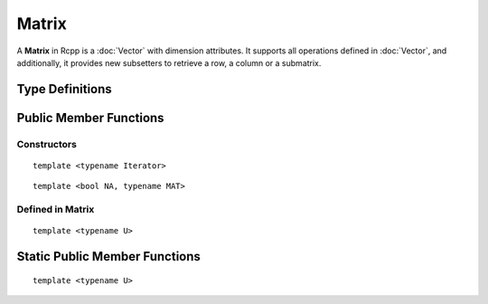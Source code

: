 Matrix
=====================================

A **Matrix** in Rcpp is a :doc:`Vector` with dimension attributes.
It supports all operations defined in :doc:`Vector`, and additionally,
it provides new subsetters to retrieve a row, a column or a submatrix.

Type Definitions
------------------

.. cpp:type:: ComplexMatrix
   
   ::
     
     typedef Matrix<CPLXSXP> ComplexMatrix;

.. cpp:type:: IntegerMatrix
   
   ::
     
     typedef Matrix<INTSXP> IntegerMatrix;
     
.. cpp:type:: LogicalMatrix

   ::

      typedef Matrix<LGLSXP> LogicalMatrix;

.. cpp:type:: NumericMatrix

   ::

      typedef Matrix<REALSXP> NumericMatrix;

.. cpp:type:: RawMatrix

   ::

      typedef Matrix<RAWSXP> RawMatrix;

.. cpp:type:: CharacterMatrix

   ::

      typedef Matrix<STRSXP> CharacterMatrix;

.. cpp:type:: StringMatrix

   ::

      typedef Matrix<STRSXP> StringMatrix;

.. cpp:type:: GenericMatrix

   ::

      typedef Matrix<VECSXP> GenericMatrix;

.. cpp:type:: ListMatrix

   ::

      typedef Matrix<VECSXP> ListMatrix;

.. cpp:type:: ExpressionMatrix

   ::

      typedef Matrix<EXPRSXP> ExpressionMatrix;


Public Member Functions
-------------------------

Constructors
~~~~~~~~~~~~~~

.. cpp:function:: Matrix()

   Create a matrix with zero row and zero column.

.. cpp:function:: Matrix(const Matrix& other)

   Copy constructor. Resulting object will share the SEXP data with *other*.

.. cpp:function:: Matrix(SEXP x)

   Wrap a given Matrix. A type conversion will be conducted if types don't match.

.. cpp:function:: Matrix(const Dimension& dims)

   Create a Matrix with the given dimension, and fill it with zeros. The **Dimension**
   class is defined in ``<Rcpp/Dimension.h>``. An example:
   
   .. code-block:: cpp
      
      SEXP gen_matrix()
      {
          Rcpp::Dimension dim(6, 7);
          // a 6x7 matrix
          return Rcpp::NumericMatrix(dim);
      }

.. cpp:function:: Matrix(const int& nrows_, const int& ncols)

   Create a Matrix with *nrows_* rows and *ncols* columns, and fill it with zeros.

::

   template <typename Iterator>

.. cpp:function:: Matrix(const int& nrows_, const int& ncols, Iterator start)

   Create a Matrix with *nrows_* rows and *ncols* columns, and fill it with data starting from *start*.
 
.. cpp:function:: Matrix(const int& n)

   Create a diagonal Matrix with *n* rows and *n* columns, and fill it with zeroes.
 
::

   template <bool NA, typename MAT>

.. cpp:function:: Matrix(const MatrixBase<RTYPE, NA, MAT>& other)

   Create a matrix from another object that is also derived from the **MatrixBase** class.
   Typically *other* is an Rcpp sugar expression, such as the example below:
   
   .. code-block:: cpp
      
      SEXP matrix_from_sugar()
      {
          using namespace Rcpp;
          NumericMatrix x(5);
          IntegerMatrix y = col(x); // rhs is a sugar expression
          return y;
      }

.. cpp:function:: Matrix(const SubMatrix<RTYPE>& sub)

   Create a matrix from a submatrix.

Defined in **Matrix**
~~~~~~~~~~~~~~~~~~~~~~

.. cpp:function:: int ncol() const

   Return the number of columns.

.. cpp:function:: int nrow() const

   Return the number of rows.

.. cpp:function:: int cols() const

   Alias of ``ncol()``.

.. cpp:function:: int rows() const

   Alias of ``nrow()``.

.. cpp:function:: Row row(int i)

   Return the *i*-th row (0-based).

.. cpp:function:: Column col(int i)

   Return the *i*-th column (0-based).

.. cpp:function:: iterator begin()

   Return an iterator pointing to the first element of the matrix.

.. cpp:function:: iterator end()

   Return an iterator pointing to the *past-the-end* element of the matrix.

.. cpp:function:: const_iterator begin() const

   Return an iterator pointing to the first element of the matrix.
   Read-only.

.. cpp:function:: const_iterator end() const

   Return an iterator pointing to the *past-the-end* element of the matrix.
   Read-only.

::
   
   template <typename U>

.. cpp:function:: void fill_diag(const U& u)

   Fill the diagonal elements of this matrix with *u*.

.. cpp:function:: Proxy operator[](int i)

   Get the reference of the *i*-th element (0-based) of the matrix **without**
   bound check.

.. cpp:function:: const_Proxy operator[](int i) const

   Get the *i*-th element of the vector **without** bound check. Read-only.

.. cpp:function:: Proxy operator()(const size_t& i, const size_t& j)

   Get the reference of the element in *i*-th row and *j*-th column (both 0-based)
   with bound check.

.. cpp:function:: const_Proxy operator()(const size_t& i, const size_t& j) const

   Get the element in *i*-th row and *j*-th column (both 0-based) with bound check.
   Read-only.

.. cpp:function:: Row operator()(int i, internal::NamedPlaceHolder)

   Get the *i*-th row of the matrix (0-based). The symbol ``_`` can be used as a placeholder
   for the second argument. For example:
   
   .. code-block:: cpp
   
      SEXP get_row()
      {
          using namespace Rcpp;
          NumericMatrix x(5);
          x.fill_diag(1);
          NumericMatrix::Row r = x(0, _); // extract the first row
          NumericVector y = r; // copy to a vector
          r[0] = 0; // change the first element to 0
          return x; // x is also changed
      }

.. cpp:function:: Column operator()(internal::NamedPlaceHolder, int i)

   Get the *i*-th column of the matrix. The symbol ``_`` can be used as a placeholder
   for the first argument.

.. cpp:function:: Column operator()(internal::NamedPlaceHolder, int i) const

   Get the *i*-th column of the matrix. Read-only.

.. cpp:function:: Sub operator()(const Range& row_range, const Range& col_range)

   Get the submatrix specified by the row range and column range. An example:
   
   .. code-block:: cpp
   
      SEXP matrix_sub()
      {
          using namespace Rcpp;
          NumericMatrix x(6, 7);
          NumericMatrix y(2, 3);
          x(0, 0) = x(0, 1) = x(1, 1) = x(1, 2) = 1;
          // get the 2x3 matrix in the topleft corner
          NumericMatrix::Sub sub = x(Range(0, 1), Range(0, 2));
          y = sub; // assign y to sub
          return y;
      }

.. cpp:function:: Sub operator()(internal::NamedPlaceHolder, const Range& col_range)

   Select several columns of this matrix.

.. cpp:function:: Sub operator()(const Range& row_range, internal::NamedPlaceHolder)

   Select several rows of this matrix.

Static Public Member Functions
-------------------------------

::

   template <typename U>

.. cpp:function:: static Matrix diag(int size, const U& diag_value)

   Create a *size* by *size* diagonal matrix and fill the diagonal
   elements with *diag_value*. 




